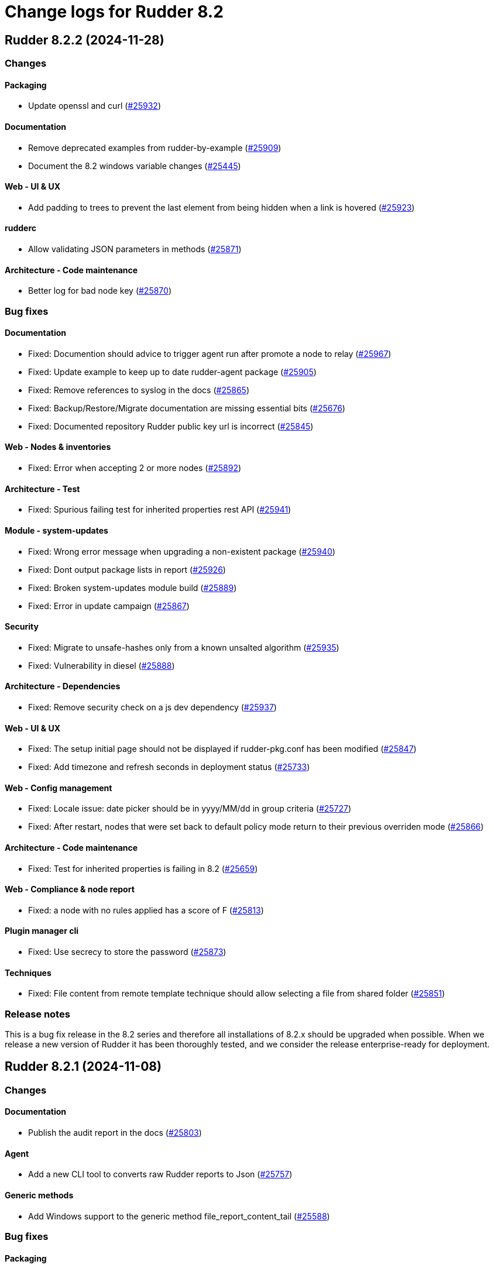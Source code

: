 
= Change logs for Rudder 8.2

==  Rudder 8.2.2 (2024-11-28)

=== Changes


==== Packaging

* Update openssl and curl
    (https://issues.rudder.io/issues/25932[#25932])

==== Documentation

* Remove deprecated examples from rudder-by-example
    (https://issues.rudder.io/issues/25909[#25909])
* Document the 8.2 windows variable changes
    (https://issues.rudder.io/issues/25445[#25445])

==== Web - UI & UX

* Add padding to trees to prevent the last element from being hidden when a link is hovered
    (https://issues.rudder.io/issues/25923[#25923])

==== rudderc

* Allow validating JSON parameters in methods
    (https://issues.rudder.io/issues/25871[#25871])

==== Architecture - Code maintenance

* Better log for bad node key
    (https://issues.rudder.io/issues/25870[#25870])

=== Bug fixes

==== Documentation

* Fixed: Documention should advice to trigger agent run after promote a node to relay
    (https://issues.rudder.io/issues/25967[#25967])
* Fixed: Update example to keep up to date rudder-agent package
    (https://issues.rudder.io/issues/25905[#25905])
* Fixed: Remove references to syslog in the docs
    (https://issues.rudder.io/issues/25865[#25865])
* Fixed: Backup/Restore/Migrate documentation are missing essential bits
    (https://issues.rudder.io/issues/25676[#25676])
* Fixed: Documented repository  Rudder public key url is incorrect
    (https://issues.rudder.io/issues/25845[#25845])

==== Web - Nodes & inventories

* Fixed: Error when accepting 2 or more nodes
    (https://issues.rudder.io/issues/25892[#25892])

==== Architecture - Test

* Fixed: Spurious failing test for inherited properties rest API
    (https://issues.rudder.io/issues/25941[#25941])

==== Module - system-updates

* Fixed: Wrong error message when upgrading a non-existent package
    (https://issues.rudder.io/issues/25940[#25940])
* Fixed: Dont output package lists in report
    (https://issues.rudder.io/issues/25926[#25926])
* Fixed: Broken system-updates module build
    (https://issues.rudder.io/issues/25889[#25889])
* Fixed: Error in update campaign
    (https://issues.rudder.io/issues/25867[#25867])

==== Security

* Fixed: Migrate to unsafe-hashes only from a known unsalted algorithm
    (https://issues.rudder.io/issues/25935[#25935])
* Fixed: Vulnerability in diesel
    (https://issues.rudder.io/issues/25888[#25888])

==== Architecture - Dependencies

* Fixed: Remove security check on a js dev dependency 
    (https://issues.rudder.io/issues/25937[#25937])

==== Web - UI & UX

* Fixed: The setup initial page should not be displayed if rudder-pkg.conf has been modified
    (https://issues.rudder.io/issues/25847[#25847])
* Fixed: Add timezone and refresh seconds in deployment status
    (https://issues.rudder.io/issues/25733[#25733])

==== Web - Config management

* Fixed: Locale issue: date picker should be in yyyy/MM/dd in group criteria
    (https://issues.rudder.io/issues/25727[#25727])
* Fixed: After restart, nodes that were set back to default policy mode return to their previous overriden mode
    (https://issues.rudder.io/issues/25866[#25866])

==== Architecture - Code maintenance

* Fixed: Test for inherited properties is failing in 8.2
    (https://issues.rudder.io/issues/25659[#25659])

==== Web - Compliance & node report

* Fixed: a node with no rules applied has a score of F
    (https://issues.rudder.io/issues/25813[#25813])

==== Plugin manager cli

* Fixed: Use secrecy to store the password
    (https://issues.rudder.io/issues/25873[#25873])

==== Techniques

* Fixed: File content from remote template technique should allow selecting a file from shared folder
    (https://issues.rudder.io/issues/25851[#25851])

=== Release notes

This is a bug fix release in the 8.2 series and therefore all installations of 8.2.x should be upgraded when possible. When we release a new version of Rudder it has been thoroughly tested, and we consider the release enterprise-ready for deployment.

==  Rudder 8.2.1 (2024-11-08)

=== Changes


==== Documentation

* Publish the audit report in the docs
    (https://issues.rudder.io/issues/25803[#25803])

==== Agent

* Add a new CLI tool to converts raw Rudder reports to Json
    (https://issues.rudder.io/issues/25757[#25757])

==== Generic methods

*  Add Windows support to the generic method file_report_content_tail
    (https://issues.rudder.io/issues/25588[#25588])

=== Bug fixes

==== Packaging

* Fixed: Start jetty script in debug mode
    (https://issues.rudder.io/issues/25735[#25735])
* Fixed: rudder package log error when trying to update licence on a relay
    (https://issues.rudder.io/issues/25821[#25821])
* Fixed: Update Rust for typos check
    (https://issues.rudder.io/issues/25790[#25790])

==== Documentation

* Fixed: Update docs for 8.2
    (https://issues.rudder.io/issues/25826[#25826])
* Fixed: Mark 8.2 doc as stable
    (https://issues.rudder.io/issues/25773[#25773])
* Fixed: Missing documentation on rudder.users.cleanup.account.disableAfterLastLogin
    (https://issues.rudder.io/issues/25623[#25623])
* Fixed: Property name case collision is not longer a thing on Windows node since 8.2
    (https://issues.rudder.io/issues/25726[#25726])
* Fixed: Update and fix the API doc tooling
    (https://issues.rudder.io/issues/25809[#25809])

==== Web - UI & UX

* Fixed: Status bar can only be opened by clicking twice
    (https://issues.rudder.io/issues/25834[#25834])
* Fixed: Sometimes too long properties values move out actions buttons from window
    (https://issues.rudder.io/issues/25762[#25762])
* Fixed: Improve config log wording
    (https://issues.rudder.io/issues/25829[#25829])
* Fixed: Properties on newly created group are not initialized until policy generation or other group properties update
    (https://issues.rudder.io/issues/25822[#25822])
* Fixed: Tooltips in nodes compliance are not displayed
    (https://issues.rudder.io/issues/25663[#25663])

==== rudderc

* Fixed: Override audit/enforce mode does not work with iterator
    (https://issues.rudder.io/issues/25770[#25770])
* Fixed: Missing annotation on a rudderc test case
    (https://issues.rudder.io/issues/25775[#25775])
* Fixed: Broken parsing of node inventory variable
    (https://issues.rudder.io/issues/25771[#25771])

==== Web - Nodes & inventories

* Fixed: On new groups, adding a prop leads to "No query defined for group" error
    (https://issues.rudder.io/issues/25820[#25820])
* Fixed: Lost manufacturer & serial for BIOS  between 7.3 and 8.0
    (https://issues.rudder.io/issues/25589[#25589])

==== Web - Compliance & node report

* Fixed: ReportsExecution doesn't have timezone on all fields
    (https://issues.rudder.io/issues/25713[#25713])

==== API

* Fixed: API version for 8.2 is 20
    (https://issues.rudder.io/issues/25800[#25800])
* Fixed: Full archive export does not work anymore
    (https://issues.rudder.io/issues/25691[#25691])

==== Web - Config management

* Fixed: Search on RAM fails in node groups
    (https://issues.rudder.io/issues/25701[#25701])
* Fixed: When removing files from a technique, it might get disabled unexpectedly
    (https://issues.rudder.io/issues/23959[#23959])
* Fixed: switching policy mode on a node from "Enforce" to anything else produce event log about properties
    (https://issues.rudder.io/issues/25667[#25667])

==== Web - Maintenance

* Fixed: OIDC users are marked as deleted after a new user is provisionned
    (https://issues.rudder.io/issues/25681[#25681])
* Fixed: Bad postgresql time conversion for event log cleaning
    (https://issues.rudder.io/issues/25782[#25782])
* Fixed: Technical and event logs get log from browser timezone instead of server timezone
    (https://issues.rudder.io/issues/25720[#25720])

==== Server components

* Fixed: Default settings for new nodes are not applied on a accepted node
    (https://issues.rudder.io/issues/25652[#25652])

==== Relay server or API

* Fixed: Stacktrace in relayd on invalid run time file name
    (https://issues.rudder.io/issues/25754[#25754])

==== Security

* Fixed: CSP violations from status tab in utilities pages
    (https://issues.rudder.io/issues/25712[#25712])

==== Architecture - Code maintenance

* Fixed: Avoid Content-Security-Policy-Report-Only headers in dev mode
    (https://issues.rudder.io/issues/25715[#25715])

==== Agent

* Fixed: rudder agent factory-reset -f doesn't do anything
    (https://issues.rudder.io/issues/25607[#25607])

=== Release notes

This is a bug fix release in the 8.2 series and therefore all installations of 8.2.x should be upgraded when possible. When we release a new version of Rudder it has been thoroughly tested, and we consider the release enterprise-ready for deployment.

==  Rudder 8.2.0 (2024-10-29)

=== Changes


=== Bug fixes

==== Agent

* Fixed: APT update output mis-handles interactive output
    (https://issues.rudder.io/issues/25751[#25751])
* Fixed: Update schedule is not sen anymore
    (https://issues.rudder.io/issues/25747[#25747])
* Fixed: db error about pid column
    (https://issues.rudder.io/issues/25745[#25745])

==== Miscellaneous

* Fixed: Software update campaign does not work on Debian 10 Buster
    (https://issues.rudder.io/issues/25695[#25695])
* Fixed: Software update campaign does not work on SLES 15
    (https://issues.rudder.io/issues/25693[#25693])

==== Documentation

* Fixed: OpenAPI documentation is invalid with duplicate /nodes/pending endpoints
    (https://issues.rudder.io/issues/25709[#25709])

==== rudderc

* Fixed: Windows techniques fail to catch the Nustache.Core.RaiseExceptionOnEmptyStringValue errors
    (https://issues.rudder.io/issues/25708[#25708])

==== System techniques

* Fixed: rudder-cf-serverd is not restarted properly after a change in authorized network on a relay
    (https://issues.rudder.io/issues/25639[#25639])

=== Release notes

This is a bug fix release in the 8.2 series and therefore all installations of 8.2.x should be upgraded when possible. When we release a new version of Rudder it has been thoroughly tested, and we consider the release enterprise-ready for deployment.

==  Rudder 8.2.0.rc1 (2024-10-18)

=== Changes


==== Packaging

* Reenable system-updates module build
    (https://issues.rudder.io/issues/25651[#25651])

==== Documentation

* Document how to install plugins on Amazon 2023
    (https://issues.rudder.io/issues/25678[#25678])
* Add Ubuntu 24.04 as server in documentation
    (https://issues.rudder.io/issues/25468[#25468])
* Update users management doc in 8.2
    (https://issues.rudder.io/issues/25401[#25401])

==== Web - Compliance & node report

* Node with kept compliance should have the clock icon in node list
    (https://issues.rudder.io/issues/25649[#25649])
* We need an icon and recognizable message style for node with expired maintained compliance
    (https://issues.rudder.io/issues/25572[#25572])
* Worst report takes the worst component instead of block
    (https://issues.rudder.io/issues/25383[#25383])

==== Web - Nodes & inventories

* IP search field with slash notation
    (https://issues.rudder.io/issues/3615[#3615])

==== Architecture - evolution

* Add missing service for plugins
    (https://issues.rudder.io/issues/25609[#25609])
* Remove webapp technique compilation fallback
    (https://issues.rudder.io/issues/25504[#25504])
* Normalize authentication logs
    (https://issues.rudder.io/issues/25478[#25478])
* Normalize authentication logs
    (https://issues.rudder.io/issues/25478[#25478])

==== Web - UI & UX

* Add notifications on copy to clipboard 
    (https://issues.rudder.io/issues/25602[#25602])

==== Architecture - Code maintenance

* Limit number of  rust jobs in build jobs
    (https://issues.rudder.io/issues/25524[#25524])

==== Techniques

* Add linting to the powershell techniques
    (https://issues.rudder.io/issues/25551[#25551])

=== Bug fixes

==== Packaging

* Fixed: Disable apt feature on Slackware
    (https://issues.rudder.io/issues/25629[#25629])
* Fixed: Error buiding system-updates on debian 12
    (https://issues.rudder.io/issues/25615[#25615])
* Fixed: Missing apt feature in system updates module
    (https://issues.rudder.io/issues/25613[#25613])
* Fixed: Pass an argument to CFEngine custom promise type binaries - 8.2
    (https://issues.rudder.io/issues/25571[#25571])
* Fixed: Take cargo fetures without the option
    (https://issues.rudder.io/issues/25616[#25616])
* Fixed: Set build limit to 2 jobs for Rust programs
    (https://issues.rudder.io/issues/25541[#25541])

==== Agent

* Fixed: Skip libapt build on breaking systems
    (https://issues.rudder.io/issues/25627[#25627])
* Fixed: Skip libapt build on breaking systems
    (https://issues.rudder.io/issues/25627[#25627])
* Fixed: Skip libapt build on breaking systems
    (https://issues.rudder.io/issues/25627[#25627])
* Fixed: Backport scheduling fixes for cf-execd
    (https://issues.rudder.io/issues/25505[#25505])
* Fixed: System updates module expects snake case
    (https://issues.rudder.io/issues/25686[#25686])
* Fixed: Report more errors to the server
    (https://issues.rudder.io/issues/25677[#25677])
* Fixed: Fix system-updates schedule
    (https://issues.rudder.io/issues/25661[#25661])
* Fixed: Fix the package manager detection
    (https://issues.rudder.io/issues/25653[#25653])
* Fixed: Use the fixed rust-apt
    (https://issues.rudder.io/issues/25640[#25640])
* Fixed: Fix system-updates module technique compatibility
    (https://issues.rudder.io/issues/25575[#25575])
* Fixed: Fix the system-updates module
    (https://issues.rudder.io/issues/25364[#25364])

==== Inventory

* Fixed: Inventory fails because rudder-agent has no version in inventory
    (https://issues.rudder.io/issues/25496[#25496])

==== Documentation

* Fixed: Change of template.png in docs.rudder.io
    (https://issues.rudder.io/issues/25646[#25646])
* Fixed: Revert to using the old RPM key in the docs
    (https://issues.rudder.io/issues/25543[#25543])
* Fixed: User password change no longer needs restart in doc
    (https://issues.rudder.io/issues/25444[#25444])
* Fixed: Adapt doc for 8.2 build
    (https://issues.rudder.io/issues/25431[#25431])
* Fixed: Anchor link to Rudder Core doent work in the README
    (https://issues.rudder.io/issues/25642[#25642])
* Fixed: New README for Rudder
    (https://issues.rudder.io/issues/25636[#25636])
* Fixed: API documentation for user-management is missing some endpoints
    (https://issues.rudder.io/issues/25459[#25459])
* Fixed: API documentation for user management in 8.2
    (https://issues.rudder.io/issues/25293[#25293])

==== Relay server or API

* Fixed: Add 127.0.0.1 as ServerAlias for multi-vhost  server configuration
    (https://issues.rudder.io/issues/25675[#25675])

==== Web - UI & UX

* Fixed: System rules are now always shown in group compliance
    (https://issues.rudder.io/issues/25673[#25673])
* Fixed: Remove the Clipboard js library as it is no longer required
    (https://issues.rudder.io/issues/25658[#25658])
* Fixed: Node search query doesn't find any Windows node
    (https://issues.rudder.io/issues/25638[#25638])
* Fixed: When changing node properties the old table is sometimes still displayed
    (https://issues.rudder.io/issues/25332[#25332])
* Fixed: Display for checkbox "Show inherited properties" when adding a property column on node pages is broken
    (https://issues.rudder.io/issues/25536[#25536])
* Fixed: When accepting a node with a duplicate hostname, there's no error displayed
    (https://issues.rudder.io/issues/25453[#25453])
* Fixed: It's "AlmaLinux" and not "Alma Linux"
    (https://issues.rudder.io/issues/25553[#25553])
* Fixed: Typo in agent schedule selector
    (https://issues.rudder.io/issues/25500[#25500])
* Fixed: Event log table default period of two hours is too short
    (https://issues.rudder.io/issues/25499[#25499])
* Fixed: Score badge background image should not be repeated
    (https://issues.rudder.io/issues/25391[#25391])

==== Web - Config management

* Fixed: "Started since" time in status zone is not correct
    (https://issues.rudder.io/issues/25670[#25670])
* Fixed: Hooks are not executed anymore from their directory
    (https://issues.rudder.io/issues/25498[#25498])

==== Miscellaneous

* Fixed: Debug information download is broken by anti-CSRF header
    (https://issues.rudder.io/issues/25534[#25534])
* Fixed: Group properties wrongly appear empty when group has no member nodes
    (https://issues.rudder.io/issues/25530[#25530])
* Fixed: Target selection has a weird vertical text
    (https://issues.rudder.io/issues/25507[#25507])
* Fixed: Group position on dashboard statistics  make no sens
    (https://issues.rudder.io/issues/25448[#25448])

==== API

* Fixed: Related rules return an authorization error in UI for non-admin users
    (https://issues.rudder.io/issues/25645[#25645])
* Fixed: System rules are now always shown in directives compliance
    (https://issues.rudder.io/issues/25517[#25517])
* Fixed: The severity ERROR for Node with ID ‘xxx’ was not found in Rudder’ is too strict
    (https://issues.rudder.io/issues/25438[#25438])
* Fixed: Archive API for import/export doesn't know about technique
    (https://issues.rudder.io/issues/24789[#24789])

==== Architecture - Code maintenance

* Fixed: Add tests for the case where there is conflicts in group properties
    (https://issues.rudder.io/issues/25419[#25419])
* Fixed: Chunk appending when resolving node ids from union target can be optimized
    (https://issues.rudder.io/issues/25635[#25635])
* Fixed: NuProcessHandler.onStart NPE log message
    (https://issues.rudder.io/issues/25306[#25306])

==== Web - Compliance & node report

* Fixed: Node in with no reports, pending and keep compliance lead to computation loop
    (https://issues.rudder.io/issues/25650[#25650])
* Fixed: No system status in 8.2
    (https://issues.rudder.io/issues/25508[#25508])
* Fixed: worst report by percentage seems to be non fonctionnal
    (https://issues.rudder.io/issues/25513[#25513])
* Fixed: Technical logs are not loaded when visiting the tab - rudder 8.1
    (https://issues.rudder.io/issues/24332[#24332])

==== Architecture - Test

* Fixed: Sometimes tests with lift actor fails
    (https://issues.rudder.io/issues/25637[#25637])

==== Web - Nodes & inventories

* Fixed: SQL error in the logs when deleting a node
    (https://issues.rudder.io/issues/25633[#25633])
* Fixed: Add support for Tuxedo OS
    (https://issues.rudder.io/issues/25519[#25519])
* Fixed: API don't include acceptedSince information
    (https://issues.rudder.io/issues/25476[#25476])

==== Plugin manager cli

* Fixed: Detect local install tentative in rudder package
    (https://issues.rudder.io/issues/25538[#25538])

==== Security

* Fixed: Unknown API tokens get logged in plain
    (https://issues.rudder.io/issues/25555[#25555])
* Fixed: Ignore RUSTSEC-2024-0365 as we are not vulnerable
    (https://issues.rudder.io/issues/25456[#25456])
* Fixed: User password and permission change should invalidate sessions
    (https://issues.rudder.io/issues/25407[#25407])
* Fixed: Invalidated user sessions need to have an endcause and user should be notified 
    (https://issues.rudder.io/issues/25443[#25443])

==== Techniques

* Fixed: Techniques no longer compile with error in rudderc arguments
    (https://issues.rudder.io/issues/25545[#25545])

==== Web - Maintenance

* Fixed: Users cleanup configuration is too strict on disabled users
    (https://issues.rudder.io/issues/25479[#25479])

==== rudderc

* Fixed: Static rudderc builds are failing due to missing tracing import
    (https://issues.rudder.io/issues/25439[#25439])

=== Release notes

Special thanks go out to the following individuals who invested time, patience, testing, patches or bug reports to make this version of Rudder better:

* Fabrice FLORE-THÉBAULT

This is a bug fix release in the 8.2 series and therefore all installations of 8.2.x should be upgraded when possible. When we release a new version of Rudder it has been thoroughly tested, and we consider the release enterprise-ready for deployment.

==  Rudder 8.2.0.beta1 (2024-09-09)

=== Changes


==== Packaging

* Build the system-updates module
    (https://issues.rudder.io/issues/25305[#25305])
* Remove python-dev as a builld dependency on rudder-server
    (https://issues.rudder.io/issues/25317[#25317])
* Add rust build to packaging
    (https://issues.rudder.io/issues/25197[#25197])

==== Documentation

* Adapt the variables documentation to the 8.2 syntax
    (https://issues.rudder.io/issues/25262[#25262])
* Undocument global parameters
    (https://issues.rudder.io/issues/25261[#25261])

==== Web - Nodes & inventories

* Add an optional visibility attribute on node property 
    (https://issues.rudder.io/issues/25369[#25369])

==== Agent

* Improve system-updates module
    (https://issues.rudder.io/issues/25188[#25188])

==== Architecture - evolution

* Some services needed for plugins
    (https://issues.rudder.io/issues/25315[#25315])

==== Architecture - Dependencies

* Update Scala dependencies
    (https://issues.rudder.io/issues/25186[#25186])

=== Bug fixes

==== Packaging

* Fixed: Add the new completion file to RPM package
    (https://issues.rudder.io/issues/25309[#25309])
* Fixed: build-caching fails for agent rust builds
    (https://issues.rudder.io/issues/25257[#25257])
* Fixed: rust build-caching breaks hosts without rust
    (https://issues.rudder.io/issues/25206[#25206])
* Fixed: do not build rust items on sustems that do not support it
    (https://issues.rudder.io/issues/25205[#25205])
* Fixed: Changes for modules packaging
    (https://issues.rudder.io/issues/25342[#25342])
* Fixed: Changes for modules packaging
    (https://issues.rudder.io/issues/25342[#25342])
* Fixed: rudder-package completion build breaks
    (https://issues.rudder.io/issues/25308[#25308])

==== Server components

* Fixed: rudder-cf-serverd was stopped on the server, and nothing restarted it
    (https://issues.rudder.io/issues/25252[#25252])
* Fixed: Node inventory hooks are are not working properly
    (https://issues.rudder.io/issues/25161[#25161])

==== Plugin manager cli

* Fixed: Rudder-pkg tests fail since distutils package has been removed in python 3.12
    (https://issues.rudder.io/issues/25417[#25417])
* Fixed: Postinst script are not run during upgrades
    (https://issues.rudder.io/issues/25282[#25282])
* Fixed: Make plugin install log less verbose
    (https://issues.rudder.io/issues/25275[#25275])

==== Web - UI & UX

* Fixed: User identity does not show up in bar when user has last login
    (https://issues.rudder.io/issues/25409[#25409])
* Fixed: Incorrect display of compliance in newly created rules
    (https://issues.rudder.io/issues/25371[#25371])
* Fixed: Event logs details look broken in 8.1
    (https://issues.rudder.io/issues/25071[#25071])
* Fixed: Nodes table sorting is not obvious and we need to guess the sort column and direction 
    (https://issues.rudder.io/issues/25136[#25136])
* Fixed: Some minor UI issues in node property usage search
    (https://issues.rudder.io/issues/25333[#25333])
* Fixed: Make tooltips non-transparent
    (https://issues.rudder.io/issues/25326[#25326])
* Fixed: User management 'providers' column is still missing when there are multiple values
    (https://issues.rudder.io/issues/25299[#25299])
* Fixed: Only remaining user managed by file cannot be deleted 
    (https://issues.rudder.io/issues/25300[#25300])
* Fixed: User management table always shows additional 'no_rights' authorization
    (https://issues.rudder.io/issues/25296[#25296])
* Fixed: User management table has the wrong count of entries with deleted users
    (https://issues.rudder.io/issues/25301[#25301])
* Fixed: Tenants column in user-management should depend on plugin activation
    (https://issues.rudder.io/issues/24976[#24976])
* Fixed: Message « This node has no properties » on group
    (https://issues.rudder.io/issues/25171[#25171])
* Fixed: tooltips in the rules page persist when switching content
    (https://issues.rudder.io/issues/21668[#21668])
* Fixed: Dashboard information are not updated when deleting a node
    (https://issues.rudder.io/issues/25095[#25095])

==== Architecture - Dependencies

* Fixed: Allow MPL-2.0 license in cargo checks
    (https://issues.rudder.io/issues/25404[#25404])

==== rudderc

* Fixed: Static builds are failing due to missing lib
    (https://issues.rudder.io/issues/25390[#25390])
* Fixed: Typo in the windows technique generation template
    (https://issues.rudder.io/issues/25382[#25382])
* Fixed: rudderc CLI errors are not user friendly enough when the workdir is incorrectly set
    (https://issues.rudder.io/issues/25375[#25375])
* Fixed: rudderc is generating 0 bytes resources when output directory is the same as the input
    (https://issues.rudder.io/issues/25238[#25238])
* Fixed: Improve the error handling in the Windows techniques
    (https://issues.rudder.io/issues/25190[#25190])

==== API

* Fixed: Node property usage search seems to be limited to 10 elements
    (https://issues.rudder.io/issues/25334[#25334])
* Fixed: Deleting CVE group is possible even if it is a system group
    (https://issues.rudder.io/issues/25348[#25348])
* Fixed: Apply policy returns a json error when clicking on trigger agent
    (https://issues.rudder.io/issues/25368[#25368])
* Fixed: Event log rollback action is prevented from CSP headers
    (https://issues.rudder.io/issues/25352[#25352])
* Fixed: The pending nodes API now returns array of arrays of nodes instead of an array of nodes
    (https://issues.rudder.io/issues/25203[#25203])
* Fixed: Unauthorized access to API should not be logged as error
    (https://issues.rudder.io/issues/25246[#25246])

==== Architecture - Code maintenance

* Fixed: Add log for error in JSON campaigns on FS
    (https://issues.rudder.io/issues/25388[#25388])
* Fixed: Scheduled processes could stop on error in ZIO
    (https://issues.rudder.io/issues/25365[#25365])

==== Web - Nodes & inventories

* Fixed: Windows KB don't show up in the inventory anymore
    (https://issues.rudder.io/issues/25351[#25351])

==== Web - Technique editor

* Fixed: Resources upload over 8 MB show error in log and not in UI
    (https://issues.rudder.io/issues/25155[#25155])

==== Web - Campaigns

* Fixed: no reports in campaign page even if the node sent the data
    (https://issues.rudder.io/issues/25350[#25350])

==== System integration

* Fixed: One user is created each case change even if case sensivity if false
    (https://issues.rudder.io/issues/24955[#24955])

==== Security

* Fixed: Authentication happens twice with same session id
    (https://issues.rudder.io/issues/25123[#25123])
* Fixed: Disabled and deleted user can still use Rudder until session expires
    (https://issues.rudder.io/issues/25307[#25307])
* Fixed:  Implement missing CSRF mitigation headers for Rules XHR
    (https://issues.rudder.io/issues/25310[#25310])
* Fixed: RUSTSEC-2024-0357  vulnerability in openssl lib
    (https://issues.rudder.io/issues/25189[#25189])

==== Architecture - Test

* Fixed: Database tests have non temporary DDL that prevents running them twice
    (https://issues.rudder.io/issues/25303[#25303])

==== Documentation

* Fixed: API documentation examples are not valid bash scripts
    (https://issues.rudder.io/issues/25302[#25302])
* Fixed: API documentation for user management has no user info and providers fields
    (https://issues.rudder.io/issues/25291[#25291])
* Fixed: API documentation for pending nodes is missing an endpoint and fields
    (https://issues.rudder.io/issues/25285[#25285])

==== Web - Maintenance

* Fixed: when we have compliance right, the rule page shows a weird message
    (https://issues.rudder.io/issues/24863[#24863])
* Fixed: Don't update plugin password if nothing was given
    (https://issues.rudder.io/issues/25227[#25227])

==== CI

* Fixed: The policies Dockerfile does not fail when the rudder agent fails to install
    (https://issues.rudder.io/issues/25213[#25213])

==== System techniques

* Fixed: Allow non canonfied json in autoconditions
    (https://issues.rudder.io/issues/25298[#25298])
* Fixed: Local inventories are piling up in /var/rudder/inventories
    (https://issues.rudder.io/issues/25289[#25289])

==== Agent

* Fixed: rudder agent factory-reset should reenable service
    (https://issues.rudder.io/issues/25187[#25187])

==== Generic methods

* Fixed: Broken jinja2 templating on Ubuntu 24.04
    (https://issues.rudder.io/issues/25324[#25324])

=== Release notes

This is a bug fix release in the 8.2 series and therefore all installations of 8.2.x should be upgraded when possible. When we release a new version of Rudder it has been thoroughly tested, and we consider the release enterprise-ready for deployment.

==  Rudder 8.2.0.alpha1 (2024-09-09)

=== Changes


==== Packaging

* Remove unsupported distro from rudder-package
    (https://issues.rudder.io/issues/25130[#25130])
* Remove AIX plugin on upgrade
    (https://issues.rudder.io/issues/25133[#25133])
* Update CFEngine to 3.21.5
    (https://issues.rudder.io/issues/25058[#25058])
* Upgrade dependencies for 8.2
    (https://issues.rudder.io/issues/24765[#24765])
* Remove rudder-pkg Python implementation
    (https://issues.rudder.io/issues/24965[#24965])

==== Documentation

* Prepare documentation for repository key change
    (https://issues.rudder.io/issues/24077[#24077])
* Update api doc tooling
    (https://issues.rudder.io/issues/25103[#25103])

==== Agent

* Create a system-updates module in Rust
    (https://issues.rudder.io/issues/24977[#24977])

==== Web - Nodes & inventories

* API to find usage of a node property in Directives
    (https://issues.rudder.io/issues/24634[#24634])
* API to find usage of a node property in Directives
    (https://issues.rudder.io/issues/24634[#24634])

==== Web - UI & UX

* Add parameter to change maximum limit on a quicksearch
    (https://issues.rudder.io/issues/25116[#25116])
* Add parameter to change maximum limit on a quicksearch
    (https://issues.rudder.io/issues/25116[#25116])
* Display the list of users in table form
    (https://issues.rudder.io/issues/24881[#24881])

==== rudderc

* Add error control on Windows techniques
    (https://issues.rudder.io/issues/25152[#25152])
* Add description and documentation fields to methods and blocks
    (https://issues.rudder.io/issues/24962[#24962])
* Allow Boost Software License in Rust crates
    (https://issues.rudder.io/issues/24895[#24895])
* Update to Rust 1.78
    (https://issues.rudder.io/issues/24830[#24830])
* Update Rust dependencies
    (https://issues.rudder.io/issues/24764[#24764])

==== System integration

* Make apache configuration easier to automatically split
    (https://issues.rudder.io/issues/25143[#25143])

==== Miscellaneous

* Some services are not available to build plugins
    (https://issues.rudder.io/issues/25125[#25125])

==== Web - Config management

* Add pre generation hook
    (https://issues.rudder.io/issues/24944[#24944])

==== Web - Compliance & node report

* Add a compliance-by-feature logic and save compliance in base
    (https://issues.rudder.io/issues/24876[#24876])
* Add a compliance-by-feature logic and save compliance in base
    (https://issues.rudder.io/issues/24876[#24876])

==== Architecture - Code maintenance

* Refactoring Elm code related to datatables
    (https://issues.rudder.io/issues/24769[#24769])
* Remove unused tables about compliance and eventlogs
    (https://issues.rudder.io/issues/24964[#24964])

==== Security

* Allow using a different password hash algorithm for each local user
    (https://issues.rudder.io/issues/24729[#24729])
* Implement the custom header CSRF mitigation for XHR requests
    (https://issues.rudder.io/issues/24897[#24897])

==== Architecture - Dependencies

*  Update Scala dependencies
    (https://issues.rudder.io/issues/24768[#24768])

==== System techniques

* Remove AIX support in system techniques
    (https://issues.rudder.io/issues/25131[#25131])

=== Bug fixes

==== Packaging

* Fixed: Remove AIX specific code in agent
    (https://issues.rudder.io/issues/25129[#25129])
* Fixed: Remove the outdated migration scripts from the packaging
    (https://issues.rudder.io/issues/25000[#25000])
* Fixed: copy of doc should ignore version
    (https://issues.rudder.io/issues/24890[#24890])
* Fixed: Remove outdated CFEngine patches
    (https://issues.rudder.io/issues/24773[#24773])
* Fixed: relayd man page build is broken
    (https://issues.rudder.io/issues/24984[#24984])

==== Documentation

* Fixed: Broken doc build
    (https://issues.rudder.io/issues/24151[#24151])

==== API

* Fixed: Missing header XMLHttpRequest for quicksearch call in find property usage
    (https://issues.rudder.io/issues/25184[#25184])
* Fixed: Missing header XMLHttpRequest for quicksearch call in find property usage
    (https://issues.rudder.io/issues/25184[#25184])

==== Web - Nodes & inventories

* Fixed: When agent version is missing in inventory, we get a security token error
    (https://issues.rudder.io/issues/25164[#25164])
* Fixed: XML Entity injection in inventory parsing
    (https://issues.rudder.io/issues/25157[#25157])

==== Web - UI & UX

* Fixed: Small improvements of Targets selection interface
    (https://issues.rudder.io/issues/25176[#25176])
* Fixed: Small improvements of Targets selection interface
    (https://issues.rudder.io/issues/25176[#25176])
* Fixed: User management should display tenants, last and previous session
    (https://issues.rudder.io/issues/24865[#24865])

==== Web - Maintenance

* Fixed: The webapp does not build on jdk22
    (https://issues.rudder.io/issues/25168[#25168])
* Fixed: API tests could fail because yaml files execute concurrently
    (https://issues.rudder.io/issues/24992[#24992])
* Fixed: Move user-management plugin to rudder
    (https://issues.rudder.io/issues/24799[#24799])

==== rudderc

* Fixed: Rudderc fails to render "plain" variables on Windows
    (https://issues.rudder.io/issues/25148[#25148])

==== Security

* Fixed: Generate template variables for Windows policies in directives sequence
    (https://issues.rudder.io/issues/25111[#25111])
* Fixed:  Use Content-Security-Policy strict headers in utilities pages
    (https://issues.rudder.io/issues/25032[#25032])
* Fixed: Generate runtime evaluated variables in windows policies as templates instead of Powershell expansion
    (https://issues.rudder.io/issues/23973[#23973])

==== Architecture - Test

* Fixed: TraitTestApiFromYamlFiles must allow to customize liftRules
    (https://issues.rudder.io/issues/25017[#25017])

==== Architecture - Code maintenance

* Fixed: On a fresh install of Rudder 8.2 nightly, bootcheck error for table deletion
    (https://issues.rudder.io/issues/25016[#25016])

==== Architecture - Dependencies

* Fixed: Update gulp related js dependencies
    (https://issues.rudder.io/issues/24722[#24722])

=== Release notes

This is a bug fix release in the 8.2 series and therefore all installations of 8.2.x should be upgraded when possible. When we release a new version of Rudder it has been thoroughly tested, and we consider the release enterprise-ready for deployment.


Rudder 8.2 is currently the developement version of Rudder.
You can test it using development builds, but not use it in production.

This page provides a summary of changes for each version. Previous beta
and rc versions are listed below for convenience.


*Main new features in Rudder 8.2:*

*Installing, upgrading and testing*

* Install docs:
** Debian/Ubuntu: https://docs.rudder.io/reference/8.2/installation/server/debian.html
** RHEL/CentOS: https://docs.rudder.io/reference/8.2/installation/server/rhel.html
** SLES: https://docs.rudder.io/reference/8.2/installation/server/sles.html
* Upgrade docs: https://docs.rudder.io/reference/8.2/installation/upgrade.html
* Download links: https://www.rudder-project.org/site/get-rudder/downloads/

We also recommend using the https://github.com/Normation/rudder-vagrant[Rudder
Vagrant] config if you want
a quick and easy way to get an installation for testing.

*Operating systems supported*

This version provides packages for these operating systems:

* Rudder server and Rudder relay: *Debian 8-9, RHEL/CentOS 7 (64 bits),
SLES 12-15, Ubuntu 16.04 LTS-18.04 LTS*
* Rudder agent: all of the above plus *RHEL/CentOS 6, Ubuntu 14.04 LTS*
* Rudder agent (binary packages available from
(http://www.normation.com[Normation]): *Debian 5-7, RHEL/CentOS 5,
SLES 11, Ubuntu 10.04 LTS-12.04 LTS-13.04-15.10, Windows Server 2008R2-2016, AIX
5-6-7, Slackware 14*

== Rudder 8.2.0~alpha1

=== Changes

=== Release notes

